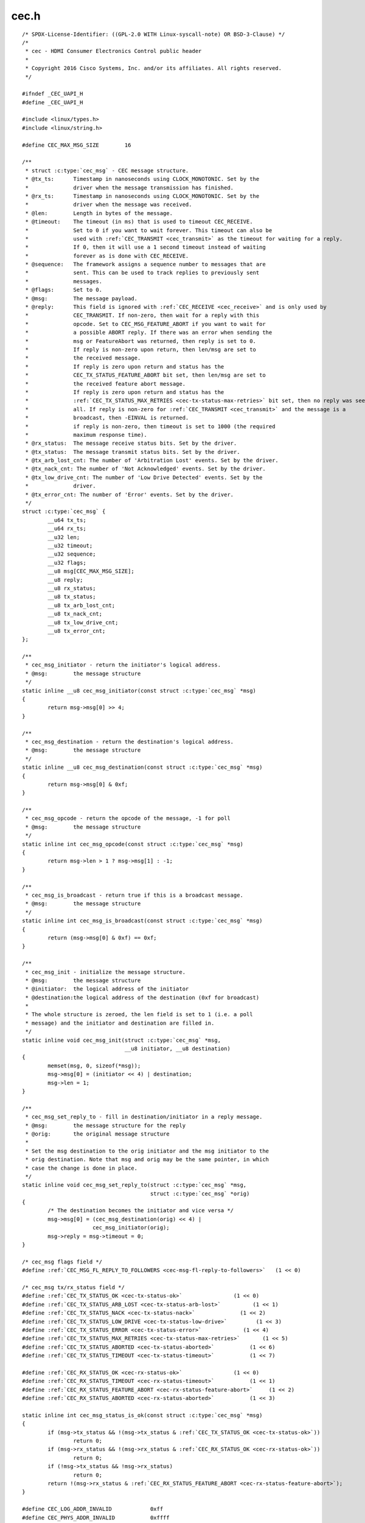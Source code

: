 .. -*- coding: utf-8; mode: rst -*-

cec.h
=====

.. parsed-literal::

    \/\* SPDX-License-Identifier\: ((GPL-2.0 WITH Linux-syscall-note) OR BSD-3-Clause) \*\/
    \/\*
     \* cec - HDMI Consumer Electronics Control public header
     \*
     \* Copyright 2016 Cisco Systems, Inc. and\/or its affiliates. All rights reserved.
     \*\/

    \#ifndef \_CEC\_UAPI\_H
    \#define \_CEC\_UAPI\_H

    \#include \<linux\/types.h\>
    \#include \<linux\/string.h\>

    \#define CEC\_MAX\_MSG\_SIZE        16

    \/\*\*
     \* struct :c:type:`cec_msg` - CEC message structure.
     \* @tx\_ts\:      Timestamp in nanoseconds using CLOCK\_MONOTONIC. Set by the
     \*              driver when the message transmission has finished.
     \* @rx\_ts\:      Timestamp in nanoseconds using CLOCK\_MONOTONIC. Set by the
     \*              driver when the message was received.
     \* @len\:        Length in bytes of the message.
     \* @timeout\:    The timeout (in ms) that is used to timeout CEC\_RECEIVE.
     \*              Set to 0 if you want to wait forever. This timeout can also be
     \*              used with \ :ref:`CEC_TRANSMIT <cec_transmit>` as the timeout for waiting for a reply.
     \*              If 0, then it will use a 1 second timeout instead of waiting
     \*              forever as is done with CEC\_RECEIVE.
     \* @sequence\:   The framework assigns a sequence number to messages that are
     \*              sent. This can be used to track replies to previously sent
     \*              messages.
     \* @flags\:      Set to 0.
     \* @msg\:        The message payload.
     \* @reply\:      This field is ignored with \ :ref:`CEC_RECEIVE <cec_receive>` and is only used by
     \*              CEC\_TRANSMIT. If non-zero, then wait for a reply with this
     \*              opcode. Set to CEC\_MSG\_FEATURE\_ABORT if you want to wait for
     \*              a possible ABORT reply. If there was an error when sending the
     \*              msg or FeatureAbort was returned, then reply is set to 0.
     \*              If reply is non-zero upon return, then len\/msg are set to
     \*              the received message.
     \*              If reply is zero upon return and status has the
     \*              CEC\_TX\_STATUS\_FEATURE\_ABORT bit set, then len\/msg are set to
     \*              the received feature abort message.
     \*              If reply is zero upon return and status has the
     \*              \ :ref:`CEC_TX_STATUS_MAX_RETRIES <cec-tx-status-max-retries>` bit set, then no reply was seen at
     \*              all. If reply is non-zero for \ :ref:`CEC_TRANSMIT <cec_transmit>` and the message is a
     \*              broadcast, then -EINVAL is returned.
     \*              if reply is non-zero, then timeout is set to 1000 (the required
     \*              maximum response time).
     \* @rx\_status\:  The message receive status bits. Set by the driver.
     \* @tx\_status\:  The message transmit status bits. Set by the driver.
     \* @tx\_arb\_lost\_cnt\: The number of 'Arbitration Lost' events. Set by the driver.
     \* @tx\_nack\_cnt\: The number of 'Not Acknowledged' events. Set by the driver.
     \* @tx\_low\_drive\_cnt\: The number of 'Low Drive Detected' events. Set by the
     \*              driver.
     \* @tx\_error\_cnt\: The number of 'Error' events. Set by the driver.
     \*\/
    struct :c:type:`cec_msg` \{
            \_\_u64 tx\_ts;
            \_\_u64 rx\_ts;
            \_\_u32 len;
            \_\_u32 timeout;
            \_\_u32 sequence;
            \_\_u32 flags;
            \_\_u8 msg[CEC\_MAX\_MSG\_SIZE];
            \_\_u8 reply;
            \_\_u8 rx\_status;
            \_\_u8 tx\_status;
            \_\_u8 tx\_arb\_lost\_cnt;
            \_\_u8 tx\_nack\_cnt;
            \_\_u8 tx\_low\_drive\_cnt;
            \_\_u8 tx\_error\_cnt;
    \};

    \/\*\*
     \* cec\_msg\_initiator - return the initiator's logical address.
     \* @msg\:        the message structure
     \*\/
    static inline \_\_u8 cec\_msg\_initiator(const struct :c:type:`cec_msg` \*msg)
    \{
            return msg-\>msg[0] \>\> 4;
    \}

    \/\*\*
     \* cec\_msg\_destination - return the destination's logical address.
     \* @msg\:        the message structure
     \*\/
    static inline \_\_u8 cec\_msg\_destination(const struct :c:type:`cec_msg` \*msg)
    \{
            return msg-\>msg[0] \& 0xf;
    \}

    \/\*\*
     \* cec\_msg\_opcode - return the opcode of the message, -1 for poll
     \* @msg\:        the message structure
     \*\/
    static inline int cec\_msg\_opcode(const struct :c:type:`cec_msg` \*msg)
    \{
            return msg-\>len \> 1 ? msg-\>msg[1] \: -1;
    \}

    \/\*\*
     \* cec\_msg\_is\_broadcast - return true if this is a broadcast message.
     \* @msg\:        the message structure
     \*\/
    static inline int cec\_msg\_is\_broadcast(const struct :c:type:`cec_msg` \*msg)
    \{
            return (msg-\>msg[0] \& 0xf) == 0xf;
    \}

    \/\*\*
     \* cec\_msg\_init - initialize the message structure.
     \* @msg\:        the message structure
     \* @initiator\:  the logical address of the initiator
     \* @destination\:the logical address of the destination (0xf for broadcast)
     \*
     \* The whole structure is zeroed, the len field is set to 1 (i.e. a poll
     \* message) and the initiator and destination are filled in.
     \*\/
    static inline void cec\_msg\_init(struct :c:type:`cec_msg` \*msg,
                                    \_\_u8 initiator, \_\_u8 destination)
    \{
            memset(msg, 0, sizeof(\*msg));
            msg-\>msg[0] = (initiator \<\< 4) \| destination;
            msg-\>len = 1;
    \}

    \/\*\*
     \* cec\_msg\_set\_reply\_to - fill in destination\/initiator in a reply message.
     \* @msg\:        the message structure for the reply
     \* @orig\:       the original message structure
     \*
     \* Set the msg destination to the orig initiator and the msg initiator to the
     \* orig destination. Note that msg and orig may be the same pointer, in which
     \* case the change is done in place.
     \*\/
    static inline void cec\_msg\_set\_reply\_to(struct :c:type:`cec_msg` \*msg,
                                            struct :c:type:`cec_msg` \*orig)
    \{
            \/\* The destination becomes the initiator and vice versa \*\/
            msg-\>msg[0] = (cec\_msg\_destination(orig) \<\< 4) \|
                          cec\_msg\_initiator(orig);
            msg-\>reply = msg-\>timeout = 0;
    \}

    \/\* cec\_msg flags field \*\/
    \#define \ :ref:`CEC_MSG_FL_REPLY_TO_FOLLOWERS <cec-msg-fl-reply-to-followers>`   (1 \<\< 0)

    \/\* cec\_msg tx\/rx\_status field \*\/
    \#define \ :ref:`CEC_TX_STATUS_OK <cec-tx-status-ok>`                (1 \<\< 0)
    \#define \ :ref:`CEC_TX_STATUS_ARB_LOST <cec-tx-status-arb-lost>`          (1 \<\< 1)
    \#define \ :ref:`CEC_TX_STATUS_NACK <cec-tx-status-nack>`              (1 \<\< 2)
    \#define \ :ref:`CEC_TX_STATUS_LOW_DRIVE <cec-tx-status-low-drive>`         (1 \<\< 3)
    \#define \ :ref:`CEC_TX_STATUS_ERROR <cec-tx-status-error>`             (1 \<\< 4)
    \#define \ :ref:`CEC_TX_STATUS_MAX_RETRIES <cec-tx-status-max-retries>`       (1 \<\< 5)
    \#define \ :ref:`CEC_TX_STATUS_ABORTED <cec-tx-status-aborted>`           (1 \<\< 6)
    \#define \ :ref:`CEC_TX_STATUS_TIMEOUT <cec-tx-status-timeout>`           (1 \<\< 7)

    \#define \ :ref:`CEC_RX_STATUS_OK <cec-rx-status-ok>`                (1 \<\< 0)
    \#define \ :ref:`CEC_RX_STATUS_TIMEOUT <cec-rx-status-timeout>`           (1 \<\< 1)
    \#define \ :ref:`CEC_RX_STATUS_FEATURE_ABORT <cec-rx-status-feature-abort>`     (1 \<\< 2)
    \#define \ :ref:`CEC_RX_STATUS_ABORTED <cec-rx-status-aborted>`           (1 \<\< 3)

    static inline int cec\_msg\_status\_is\_ok(const struct :c:type:`cec_msg` \*msg)
    \{
            if (msg-\>tx\_status \&\& !(msg-\>tx\_status \& \ :ref:`CEC_TX_STATUS_OK <cec-tx-status-ok>`\ ))
                    return 0;
            if (msg-\>rx\_status \&\& !(msg-\>rx\_status \& \ :ref:`CEC_RX_STATUS_OK <cec-rx-status-ok>`\ ))
                    return 0;
            if (!msg-\>tx\_status \&\& !msg-\>rx\_status)
                    return 0;
            return !(msg-\>rx\_status \& \ :ref:`CEC_RX_STATUS_FEATURE_ABORT <cec-rx-status-feature-abort>`\ );
    \}

    \#define CEC\_LOG\_ADDR\_INVALID            0xff
    \#define CEC\_PHYS\_ADDR\_INVALID           0xffff

    \/\*
     \* The maximum number of logical addresses one device can be assigned to.
     \* The CEC 2.0 spec allows for only 2 logical addresses at the moment. The
     \* Analog Devices CEC hardware supports 3. So let's go wild and go for 4.
     \*\/
    \#define CEC\_MAX\_LOG\_ADDRS 4

    \/\* The logical addresses defined by CEC 2.0 \*\/
    \#define CEC\_LOG\_ADDR\_TV                 0
    \#define CEC\_LOG\_ADDR\_RECORD\_1           1
    \#define CEC\_LOG\_ADDR\_RECORD\_2           2
    \#define CEC\_LOG\_ADDR\_TUNER\_1            3
    \#define CEC\_LOG\_ADDR\_PLAYBACK\_1         4
    \#define CEC\_LOG\_ADDR\_AUDIOSYSTEM        5
    \#define CEC\_LOG\_ADDR\_TUNER\_2            6
    \#define CEC\_LOG\_ADDR\_TUNER\_3            7
    \#define CEC\_LOG\_ADDR\_PLAYBACK\_2         8
    \#define CEC\_LOG\_ADDR\_RECORD\_3           9
    \#define CEC\_LOG\_ADDR\_TUNER\_4            10
    \#define CEC\_LOG\_ADDR\_PLAYBACK\_3         11
    \#define CEC\_LOG\_ADDR\_BACKUP\_1           12
    \#define CEC\_LOG\_ADDR\_BACKUP\_2           13
    \#define CEC\_LOG\_ADDR\_SPECIFIC           14
    \#define CEC\_LOG\_ADDR\_UNREGISTERED       15 \/\* as initiator address \*\/
    \#define CEC\_LOG\_ADDR\_BROADCAST          15 \/\* as destination address \*\/

    \/\* The logical address types that the CEC device wants to claim \*\/
    \#define \ :ref:`CEC_LOG_ADDR_TYPE_TV <cec-log-addr-type-tv>`            0
    \#define \ :ref:`CEC_LOG_ADDR_TYPE_RECORD <cec-log-addr-type-record>`        1
    \#define \ :ref:`CEC_LOG_ADDR_TYPE_TUNER <cec-log-addr-type-tuner>`         2
    \#define \ :ref:`CEC_LOG_ADDR_TYPE_PLAYBACK <cec-log-addr-type-playback>`      3
    \#define \ :ref:`CEC_LOG_ADDR_TYPE_AUDIOSYSTEM <cec-log-addr-type-audiosystem>`   4
    \#define \ :ref:`CEC_LOG_ADDR_TYPE_SPECIFIC <cec-log-addr-type-specific>`      5
    \#define \ :ref:`CEC_LOG_ADDR_TYPE_UNREGISTERED <cec-log-addr-type-unregistered>`  6
    \/\*
     \* Switches should use UNREGISTERED.
     \* Processors should use SPECIFIC.
     \*\/

    \#define CEC\_LOG\_ADDR\_MASK\_TV            (1 \<\< CEC\_LOG\_ADDR\_TV)
    \#define CEC\_LOG\_ADDR\_MASK\_RECORD        ((1 \<\< CEC\_LOG\_ADDR\_RECORD\_1) \| \\
                                             (1 \<\< CEC\_LOG\_ADDR\_RECORD\_2) \| \\
                                             (1 \<\< CEC\_LOG\_ADDR\_RECORD\_3))
    \#define CEC\_LOG\_ADDR\_MASK\_TUNER         ((1 \<\< CEC\_LOG\_ADDR\_TUNER\_1) \| \\
                                             (1 \<\< CEC\_LOG\_ADDR\_TUNER\_2) \| \\
                                             (1 \<\< CEC\_LOG\_ADDR\_TUNER\_3) \| \\
                                             (1 \<\< CEC\_LOG\_ADDR\_TUNER\_4))
    \#define CEC\_LOG\_ADDR\_MASK\_PLAYBACK      ((1 \<\< CEC\_LOG\_ADDR\_PLAYBACK\_1) \| \\
                                             (1 \<\< CEC\_LOG\_ADDR\_PLAYBACK\_2) \| \\
                                             (1 \<\< CEC\_LOG\_ADDR\_PLAYBACK\_3))
    \#define CEC\_LOG\_ADDR\_MASK\_AUDIOSYSTEM   (1 \<\< CEC\_LOG\_ADDR\_AUDIOSYSTEM)
    \#define CEC\_LOG\_ADDR\_MASK\_BACKUP        ((1 \<\< CEC\_LOG\_ADDR\_BACKUP\_1) \| \\
                                             (1 \<\< CEC\_LOG\_ADDR\_BACKUP\_2))
    \#define CEC\_LOG\_ADDR\_MASK\_SPECIFIC      (1 \<\< CEC\_LOG\_ADDR\_SPECIFIC)
    \#define CEC\_LOG\_ADDR\_MASK\_UNREGISTERED  (1 \<\< CEC\_LOG\_ADDR\_UNREGISTERED)

    static inline int cec\_has\_tv(\_\_u16 log\_addr\_mask)
    \{
            return log\_addr\_mask \& CEC\_LOG\_ADDR\_MASK\_TV;
    \}

    static inline int cec\_has\_record(\_\_u16 log\_addr\_mask)
    \{
            return log\_addr\_mask \& CEC\_LOG\_ADDR\_MASK\_RECORD;
    \}

    static inline int cec\_has\_tuner(\_\_u16 log\_addr\_mask)
    \{
            return log\_addr\_mask \& CEC\_LOG\_ADDR\_MASK\_TUNER;
    \}

    static inline int cec\_has\_playback(\_\_u16 log\_addr\_mask)
    \{
            return log\_addr\_mask \& CEC\_LOG\_ADDR\_MASK\_PLAYBACK;
    \}

    static inline int cec\_has\_audiosystem(\_\_u16 log\_addr\_mask)
    \{
            return log\_addr\_mask \& CEC\_LOG\_ADDR\_MASK\_AUDIOSYSTEM;
    \}

    static inline int cec\_has\_backup(\_\_u16 log\_addr\_mask)
    \{
            return log\_addr\_mask \& CEC\_LOG\_ADDR\_MASK\_BACKUP;
    \}

    static inline int cec\_has\_specific(\_\_u16 log\_addr\_mask)
    \{
            return log\_addr\_mask \& CEC\_LOG\_ADDR\_MASK\_SPECIFIC;
    \}

    static inline int cec\_is\_unregistered(\_\_u16 log\_addr\_mask)
    \{
            return log\_addr\_mask \& CEC\_LOG\_ADDR\_MASK\_UNREGISTERED;
    \}

    static inline int cec\_is\_unconfigured(\_\_u16 log\_addr\_mask)
    \{
            return log\_addr\_mask == 0;
    \}

    \/\*
     \* Use this if there is no vendor ID (CEC\_G\_VENDOR\_ID) or if the vendor ID
     \* should be disabled (CEC\_S\_VENDOR\_ID)
     \*\/
    \#define CEC\_VENDOR\_ID\_NONE              0xffffffff

    \/\* The message handling modes \*\/
    \/\* Modes for initiator \*\/
    \#define \ :ref:`CEC_MODE_NO_INITIATOR <cec-mode-no-initiator>`           (0x0 \<\< 0)
    \#define \ :ref:`CEC_MODE_INITIATOR <cec-mode-initiator>`              (0x1 \<\< 0)
    \#define \ :ref:`CEC_MODE_EXCL_INITIATOR <cec-mode-excl-initiator>`         (0x2 \<\< 0)
    \#define CEC\_MODE\_INITIATOR\_MSK          0x0f

    \/\* Modes for follower \*\/
    \#define \ :ref:`CEC_MODE_NO_FOLLOWER <cec-mode-no-follower>`            (0x0 \<\< 4)
    \#define \ :ref:`CEC_MODE_FOLLOWER <cec-mode-follower>`               (0x1 \<\< 4)
    \#define \ :ref:`CEC_MODE_EXCL_FOLLOWER <cec-mode-excl-follower>`          (0x2 \<\< 4)
    \#define \ :ref:`CEC_MODE_EXCL_FOLLOWER_PASSTHRU <cec-mode-excl-follower-passthru>` (0x3 \<\< 4)
    \#define \ :ref:`CEC_MODE_MONITOR_PIN <cec-mode-monitor-pin>`            (0xd \<\< 4)
    \#define \ :ref:`CEC_MODE_MONITOR <cec-mode-monitor>`                (0xe \<\< 4)
    \#define \ :ref:`CEC_MODE_MONITOR_ALL <cec-mode-monitor-all>`            (0xf \<\< 4)
    \#define CEC\_MODE\_FOLLOWER\_MSK           0xf0

    \/\* Userspace has to configure the physical address \*\/
    \#define \ :ref:`CEC_CAP_PHYS_ADDR <cec-cap-phys-addr>`       (1 \<\< 0)
    \/\* Userspace has to configure the logical addresses \*\/
    \#define \ :ref:`CEC_CAP_LOG_ADDRS <cec-cap-log-addrs>`       (1 \<\< 1)
    \/\* Userspace can transmit messages (and thus become follower as well) \*\/
    \#define \ :ref:`CEC_CAP_TRANSMIT <cec-cap-transmit>`        (1 \<\< 2)
    \/\*
     \* Passthrough all messages instead of processing them.
     \*\/
    \#define \ :ref:`CEC_CAP_PASSTHROUGH <cec-cap-passthrough>`     (1 \<\< 3)
    \/\* Supports remote control \*\/
    \#define \ :ref:`CEC_CAP_RC <cec-cap-rc>`              (1 \<\< 4)
    \/\* Hardware can monitor all messages, not just directed and broadcast. \*\/
    \#define \ :ref:`CEC_CAP_MONITOR_ALL <cec-cap-monitor-all>`     (1 \<\< 5)
    \/\* Hardware can use CEC only if the HDMI HPD pin is high. \*\/
    \#define \ :ref:`CEC_CAP_NEEDS_HPD <cec-cap-needs-hpd>`       (1 \<\< 6)
    \/\* Hardware can monitor CEC pin transitions \*\/
    \#define \ :ref:`CEC_CAP_MONITOR_PIN <cec-cap-monitor-pin>`     (1 \<\< 7)

    \/\*\*
     \* struct :c:type:`cec_caps` - CEC capabilities structure.
     \* @driver\: name of the CEC device driver.
     \* @name\: name of the CEC device. @driver + @name must be unique.
     \* @available\_log\_addrs\: number of available logical addresses.
     \* @capabilities\: capabilities of the CEC adapter.
     \* @version\: version of the CEC adapter framework.
     \*\/
    struct :c:type:`cec_caps` \{
            char driver[32];
            char name[32];
            \_\_u32 available\_log\_addrs;
            \_\_u32 capabilities;
            \_\_u32 version;
    \};

    \/\*\*
     \* struct :c:type:`cec_log_addrs` - CEC logical addresses structure.
     \* @log\_addr\: the claimed logical addresses. Set by the driver.
     \* @log\_addr\_mask\: current logical address mask. Set by the driver.
     \* @cec\_version\: the CEC version that the adapter should implement. Set by the
     \*      caller.
     \* @num\_log\_addrs\: how many logical addresses should be claimed. Set by the
     \*      caller.
     \* @vendor\_id\: the vendor ID of the device. Set by the caller.
     \* @flags\: flags.
     \* @osd\_name\: the OSD name of the device. Set by the caller.
     \* @primary\_device\_type\: the primary device type for each logical address.
     \*      Set by the caller.
     \* @log\_addr\_type\: the logical address types. Set by the caller.
     \* @all\_device\_types\: CEC 2.0\: all device types represented by the logical
     \*      address. Set by the caller.
     \* @features\:   CEC 2.0\: The logical address features. Set by the caller.
     \*\/
    struct :c:type:`cec_log_addrs` \{
            \_\_u8 log\_addr[CEC\_MAX\_LOG\_ADDRS];
            \_\_u16 log\_addr\_mask;
            \_\_u8 cec\_version;
            \_\_u8 num\_log\_addrs;
            \_\_u32 vendor\_id;
            \_\_u32 flags;
            char osd\_name[15];
            \_\_u8 primary\_device\_type[CEC\_MAX\_LOG\_ADDRS];
            \_\_u8 log\_addr\_type[CEC\_MAX\_LOG\_ADDRS];

            \/\* CEC 2.0 \*\/
            \_\_u8 all\_device\_types[CEC\_MAX\_LOG\_ADDRS];
            \_\_u8 features[CEC\_MAX\_LOG\_ADDRS][12];
    \};

    \/\* Allow a fallback to unregistered \*\/
    \#define \ :ref:`CEC_LOG_ADDRS_FL_ALLOW_UNREG_FALLBACK <cec-log-addrs-fl-allow-unreg-fallback>`   (1 \<\< 0)
    \/\* Passthrough RC messages to the input subsystem \*\/
    \#define \ :ref:`CEC_LOG_ADDRS_FL_ALLOW_RC_PASSTHRU <cec-log-addrs-fl-allow-rc-passthru>`      (1 \<\< 1)
    \/\* CDC-Only device\: supports only CDC messages \*\/
    \#define \ :ref:`CEC_LOG_ADDRS_FL_CDC_ONLY <cec-log-addrs-fl-cdc-only>`               (1 \<\< 2)

    \/\* Events \*\/

    \/\* Event that occurs when the adapter state changes \*\/
    \#define \ :ref:`CEC_EVENT_STATE_CHANGE <cec-event-state-change>`          1
    \/\*
     \* This event is sent when messages are lost because the application
     \* didn't empty the message queue in time
     \*\/
    \#define \ :ref:`CEC_EVENT_LOST_MSGS <cec-event-lost-msgs>`             2
    \#define \ :ref:`CEC_EVENT_PIN_CEC_LOW <cec-event-pin-cec-low>`           3
    \#define \ :ref:`CEC_EVENT_PIN_CEC_HIGH <cec-event-pin-cec-high>`          4
    \#define \ :ref:`CEC_EVENT_PIN_HPD_LOW <cec-event-pin-hpd-low>`           5
    \#define \ :ref:`CEC_EVENT_PIN_HPD_HIGH <cec-event-pin-hpd-high>`          6
    \#define \ :ref:`CEC_EVENT_PIN_5V_LOW <cec-event-pin-5v-low>`            7
    \#define \ :ref:`CEC_EVENT_PIN_5V_HIGH <cec-event-pin-5v-high>`           8

    \#define \ :ref:`CEC_EVENT_FL_INITIAL_STATE <cec-event-fl-initial-state>`      (1 \<\< 0)
    \#define \ :ref:`CEC_EVENT_FL_DROPPED_EVENTS <cec-event-fl-dropped-events>`     (1 \<\< 1)

    \/\*\*
     \* struct :c:type:`cec_event_state_change` - used when the CEC adapter changes state.
     \* @phys\_addr\: the current physical address
     \* @log\_addr\_mask\: the current logical address mask
     \*\/
    struct :c:type:`cec_event_state_change` \{
            \_\_u16 phys\_addr;
            \_\_u16 log\_addr\_mask;
    \};

    \/\*\*
     \* struct :c:type:`cec_event_lost_msgs` - tells you how many messages were lost.
     \* @lost\_msgs\: how many messages were lost.
     \*\/
    struct :c:type:`cec_event_lost_msgs` \{
            \_\_u32 lost\_msgs;
    \};

    \/\*\*
     \* struct :c:type:`cec_event` - CEC event structure
     \* @ts\: the timestamp of when the event was sent.
     \* @event\: the event.
     \* array.
     \* @state\_change\: the event payload for CEC\_EVENT\_STATE\_CHANGE.
     \* @lost\_msgs\: the event payload for CEC\_EVENT\_LOST\_MSGS.
     \* @raw\: array to pad the union.
     \*\/
    struct :c:type:`cec_event` \{
            \_\_u64 ts;
            \_\_u32 event;
            \_\_u32 flags;
            union \{
                    struct :c:type:`cec_event_state_change` state\_change;
                    struct :c:type:`cec_event_lost_msgs` lost\_msgs;
                    \_\_u32 raw[16];
            \};
    \};

    \/\* ioctls \*\/

    \/\* Adapter capabilities \*\/
    \#define \ :ref:`CEC_ADAP_G_CAPS <cec_adap_g_caps>`         \_IOWR('a',  0, struct :c:type:`cec_caps`\ )

    \/\*
     \* phys\_addr is either 0 (if this is the CEC root device)
     \* or a valid physical address obtained from the sink's EDID
     \* as read by this CEC device (if this is a source device)
     \* or a physical address obtained and modified from a sink
     \* EDID and used for a sink CEC device.
     \* If nothing is connected, then phys\_addr is 0xffff.
     \* See HDMI 1.4b, section 8.7 (Physical Address).
     \*
     \* The \ :ref:`CEC_ADAP_S_PHYS_ADDR <cec_adap_s_phys_addr>` ioctl may not be available if that is handled
     \* internally.
     \*\/
    \#define \ :ref:`CEC_ADAP_G_PHYS_ADDR <cec_adap_g_phys_addr>`    \_IOR('a',  1, \_\_u16)
    \#define \ :ref:`CEC_ADAP_S_PHYS_ADDR <cec_adap_s_phys_addr>`    \_IOW('a',  2, \_\_u16)

    \/\*
     \* Configure the CEC adapter. It sets the device type and which
     \* logical types it will try to claim. It will return which
     \* logical addresses it could actually claim.
     \* An error is returned if the adapter is disabled or if there
     \* is no physical address assigned.
     \*\/

    \#define \ :ref:`CEC_ADAP_G_LOG_ADDRS <cec_adap_g_log_addrs>`    \_IOR('a',  3, struct :c:type:`cec_log_addrs`\ )
    \#define \ :ref:`CEC_ADAP_S_LOG_ADDRS <cec_adap_s_log_addrs>`    \_IOWR('a',  4, struct :c:type:`cec_log_addrs`\ )

    \/\* Transmit\/receive a CEC command \*\/
    \#define \ :ref:`CEC_TRANSMIT <cec_transmit>`            \_IOWR('a',  5, struct :c:type:`cec_msg`\ )
    \#define \ :ref:`CEC_RECEIVE <cec_receive>`             \_IOWR('a',  6, struct :c:type:`cec_msg`\ )

    \/\* Dequeue CEC events \*\/
    \#define \ :ref:`CEC_DQEVENT <cec_dqevent>`             \_IOWR('a',  7, struct :c:type:`cec_event`\ )

    \/\*
     \* Get and set the message handling mode for this filehandle.
     \*\/
    \#define \ :ref:`CEC_G_MODE <cec_g_mode>`              \_IOR('a',  8, \_\_u32)
    \#define \ :ref:`CEC_S_MODE <cec_s_mode>`              \_IOW('a',  9, \_\_u32)

    \/\*
     \* The remainder of this header defines all CEC messages and operands.
     \* The format matters since it the cec-ctl utility parses it to generate
     \* code for implementing all these messages.
     \*
     \* Comments ending with 'Feature' group messages for each feature.
     \* If messages are part of multiple features, then the "Has also"
     \* comment is used to list the previously defined messages that are
     \* supported by the feature.
     \*
     \* Before operands are defined a comment is added that gives the
     \* name of the operand and in brackets the variable name of the
     \* corresponding argument in the cec-funcs.h function.
     \*\/

    \/\* Messages \*\/

    \/\* One Touch Play Feature \*\/
    \#define CEC\_MSG\_ACTIVE\_SOURCE                           0x82
    \#define CEC\_MSG\_IMAGE\_VIEW\_ON                           0x04
    \#define CEC\_MSG\_TEXT\_VIEW\_ON                            0x0d

    \/\* Routing Control Feature \*\/

    \/\*
     \* Has also\:
     \*      CEC\_MSG\_ACTIVE\_SOURCE
     \*\/

    \#define CEC\_MSG\_INACTIVE\_SOURCE                         0x9d
    \#define CEC\_MSG\_REQUEST\_ACTIVE\_SOURCE                   0x85
    \#define CEC\_MSG\_ROUTING\_CHANGE                          0x80
    \#define CEC\_MSG\_ROUTING\_INFORMATION                     0x81
    \#define CEC\_MSG\_SET\_STREAM\_PATH                         0x86

    \/\* Standby Feature \*\/
    \#define CEC\_MSG\_STANDBY                                 0x36

    \/\* One Touch Record Feature \*\/
    \#define CEC\_MSG\_RECORD\_OFF                              0x0b
    \#define CEC\_MSG\_RECORD\_ON                               0x09
    \/\* Record Source Type Operand (rec\_src\_type) \*\/
    \#define CEC\_OP\_RECORD\_SRC\_OWN                           1
    \#define CEC\_OP\_RECORD\_SRC\_DIGITAL                       2
    \#define CEC\_OP\_RECORD\_SRC\_ANALOG                        3
    \#define CEC\_OP\_RECORD\_SRC\_EXT\_PLUG                      4
    \#define CEC\_OP\_RECORD\_SRC\_EXT\_PHYS\_ADDR                 5
    \/\* Service Identification Method Operand (service\_id\_method) \*\/
    \#define CEC\_OP\_SERVICE\_ID\_METHOD\_BY\_DIG\_ID              0
    \#define CEC\_OP\_SERVICE\_ID\_METHOD\_BY\_CHANNEL             1
    \/\* Digital Service Broadcast System Operand (dig\_bcast\_system) \*\/
    \#define CEC\_OP\_DIG\_SERVICE\_BCAST\_SYSTEM\_ARIB\_GEN        0x00
    \#define CEC\_OP\_DIG\_SERVICE\_BCAST\_SYSTEM\_ATSC\_GEN        0x01
    \#define CEC\_OP\_DIG\_SERVICE\_BCAST\_SYSTEM\_DVB\_GEN         0x02
    \#define CEC\_OP\_DIG\_SERVICE\_BCAST\_SYSTEM\_ARIB\_BS         0x08
    \#define CEC\_OP\_DIG\_SERVICE\_BCAST\_SYSTEM\_ARIB\_CS         0x09
    \#define CEC\_OP\_DIG\_SERVICE\_BCAST\_SYSTEM\_ARIB\_T          0x0a
    \#define CEC\_OP\_DIG\_SERVICE\_BCAST\_SYSTEM\_ATSC\_CABLE      0x10
    \#define CEC\_OP\_DIG\_SERVICE\_BCAST\_SYSTEM\_ATSC\_SAT        0x11
    \#define CEC\_OP\_DIG\_SERVICE\_BCAST\_SYSTEM\_ATSC\_T          0x12
    \#define CEC\_OP\_DIG\_SERVICE\_BCAST\_SYSTEM\_DVB\_C           0x18
    \#define CEC\_OP\_DIG\_SERVICE\_BCAST\_SYSTEM\_DVB\_S           0x19
    \#define CEC\_OP\_DIG\_SERVICE\_BCAST\_SYSTEM\_DVB\_S2          0x1a
    \#define CEC\_OP\_DIG\_SERVICE\_BCAST\_SYSTEM\_DVB\_T           0x1b
    \/\* Analogue Broadcast Type Operand (ana\_bcast\_type) \*\/
    \#define CEC\_OP\_ANA\_BCAST\_TYPE\_CABLE                     0
    \#define CEC\_OP\_ANA\_BCAST\_TYPE\_SATELLITE                 1
    \#define CEC\_OP\_ANA\_BCAST\_TYPE\_TERRESTRIAL               2
    \/\* Broadcast System Operand (bcast\_system) \*\/
    \#define CEC\_OP\_BCAST\_SYSTEM\_PAL\_BG                      0x00
    \#define CEC\_OP\_BCAST\_SYSTEM\_SECAM\_LQ                    0x01 \/\* SECAM L' \*\/
    \#define CEC\_OP\_BCAST\_SYSTEM\_PAL\_M                       0x02
    \#define CEC\_OP\_BCAST\_SYSTEM\_NTSC\_M                      0x03
    \#define CEC\_OP\_BCAST\_SYSTEM\_PAL\_I                       0x04
    \#define CEC\_OP\_BCAST\_SYSTEM\_SECAM\_DK                    0x05
    \#define CEC\_OP\_BCAST\_SYSTEM\_SECAM\_BG                    0x06
    \#define CEC\_OP\_BCAST\_SYSTEM\_SECAM\_L                     0x07
    \#define CEC\_OP\_BCAST\_SYSTEM\_PAL\_DK                      0x08
    \#define CEC\_OP\_BCAST\_SYSTEM\_OTHER                       0x1f
    \/\* Channel Number Format Operand (channel\_number\_fmt) \*\/
    \#define CEC\_OP\_CHANNEL\_NUMBER\_FMT\_1\_PART                0x01
    \#define CEC\_OP\_CHANNEL\_NUMBER\_FMT\_2\_PART                0x02

    \#define CEC\_MSG\_RECORD\_STATUS                           0x0a
    \/\* Record Status Operand (rec\_status) \*\/
    \#define CEC\_OP\_RECORD\_STATUS\_CUR\_SRC                    0x01
    \#define CEC\_OP\_RECORD\_STATUS\_DIG\_SERVICE                0x02
    \#define CEC\_OP\_RECORD\_STATUS\_ANA\_SERVICE                0x03
    \#define CEC\_OP\_RECORD\_STATUS\_EXT\_INPUT                  0x04
    \#define CEC\_OP\_RECORD\_STATUS\_NO\_DIG\_SERVICE             0x05
    \#define CEC\_OP\_RECORD\_STATUS\_NO\_ANA\_SERVICE             0x06
    \#define CEC\_OP\_RECORD\_STATUS\_NO\_SERVICE                 0x07
    \#define CEC\_OP\_RECORD\_STATUS\_INVALID\_EXT\_PLUG           0x09
    \#define CEC\_OP\_RECORD\_STATUS\_INVALID\_EXT\_PHYS\_ADDR      0x0a
    \#define CEC\_OP\_RECORD\_STATUS\_UNSUP\_CA                   0x0b
    \#define CEC\_OP\_RECORD\_STATUS\_NO\_CA\_ENTITLEMENTS         0x0c
    \#define CEC\_OP\_RECORD\_STATUS\_CANT\_COPY\_SRC              0x0d
    \#define CEC\_OP\_RECORD\_STATUS\_NO\_MORE\_COPIES             0x0e
    \#define CEC\_OP\_RECORD\_STATUS\_NO\_MEDIA                   0x10
    \#define CEC\_OP\_RECORD\_STATUS\_PLAYING                    0x11
    \#define CEC\_OP\_RECORD\_STATUS\_ALREADY\_RECORDING          0x12
    \#define CEC\_OP\_RECORD\_STATUS\_MEDIA\_PROT                 0x13
    \#define CEC\_OP\_RECORD\_STATUS\_NO\_SIGNAL                  0x14
    \#define CEC\_OP\_RECORD\_STATUS\_MEDIA\_PROBLEM              0x15
    \#define CEC\_OP\_RECORD\_STATUS\_NO\_SPACE                   0x16
    \#define CEC\_OP\_RECORD\_STATUS\_PARENTAL\_LOCK              0x17
    \#define CEC\_OP\_RECORD\_STATUS\_TERMINATED\_OK              0x1a
    \#define CEC\_OP\_RECORD\_STATUS\_ALREADY\_TERM               0x1b
    \#define CEC\_OP\_RECORD\_STATUS\_OTHER                      0x1f

    \#define CEC\_MSG\_RECORD\_TV\_SCREEN                        0x0f

    \/\* Timer Programming Feature \*\/
    \#define CEC\_MSG\_CLEAR\_ANALOGUE\_TIMER                    0x33
    \/\* Recording Sequence Operand (recording\_seq) \*\/
    \#define CEC\_OP\_REC\_SEQ\_SUNDAY                           0x01
    \#define CEC\_OP\_REC\_SEQ\_MONDAY                           0x02
    \#define CEC\_OP\_REC\_SEQ\_TUESDAY                          0x04
    \#define CEC\_OP\_REC\_SEQ\_WEDNESDAY                        0x08
    \#define CEC\_OP\_REC\_SEQ\_THURSDAY                         0x10
    \#define CEC\_OP\_REC\_SEQ\_FRIDAY                           0x20
    \#define CEC\_OP\_REC\_SEQ\_SATERDAY                         0x40
    \#define CEC\_OP\_REC\_SEQ\_ONCE\_ONLY                        0x00

    \#define CEC\_MSG\_CLEAR\_DIGITAL\_TIMER                     0x99

    \#define CEC\_MSG\_CLEAR\_EXT\_TIMER                         0xa1
    \/\* External Source Specifier Operand (ext\_src\_spec) \*\/
    \#define CEC\_OP\_EXT\_SRC\_PLUG                             0x04
    \#define CEC\_OP\_EXT\_SRC\_PHYS\_ADDR                        0x05

    \#define CEC\_MSG\_SET\_ANALOGUE\_TIMER                      0x34
    \#define CEC\_MSG\_SET\_DIGITAL\_TIMER                       0x97
    \#define CEC\_MSG\_SET\_EXT\_TIMER                           0xa2

    \#define CEC\_MSG\_SET\_TIMER\_PROGRAM\_TITLE                 0x67
    \#define CEC\_MSG\_TIMER\_CLEARED\_STATUS                    0x43
    \/\* Timer Cleared Status Data Operand (timer\_cleared\_status) \*\/
    \#define CEC\_OP\_TIMER\_CLR\_STAT\_RECORDING                 0x00
    \#define CEC\_OP\_TIMER\_CLR\_STAT\_NO\_MATCHING               0x01
    \#define CEC\_OP\_TIMER\_CLR\_STAT\_NO\_INFO                   0x02
    \#define CEC\_OP\_TIMER\_CLR\_STAT\_CLEARED                   0x80

    \#define CEC\_MSG\_TIMER\_STATUS                            0x35
    \/\* Timer Overlap Warning Operand (timer\_overlap\_warning) \*\/
    \#define CEC\_OP\_TIMER\_OVERLAP\_WARNING\_NO\_OVERLAP         0
    \#define CEC\_OP\_TIMER\_OVERLAP\_WARNING\_OVERLAP            1
    \/\* Media Info Operand (media\_info) \*\/
    \#define CEC\_OP\_MEDIA\_INFO\_UNPROT\_MEDIA                  0
    \#define CEC\_OP\_MEDIA\_INFO\_PROT\_MEDIA                    1
    \#define CEC\_OP\_MEDIA\_INFO\_NO\_MEDIA                      2
    \/\* Programmed Indicator Operand (prog\_indicator) \*\/
    \#define CEC\_OP\_PROG\_IND\_NOT\_PROGRAMMED                  0
    \#define CEC\_OP\_PROG\_IND\_PROGRAMMED                      1
    \/\* Programmed Info Operand (prog\_info) \*\/
    \#define CEC\_OP\_PROG\_INFO\_ENOUGH\_SPACE                   0x08
    \#define CEC\_OP\_PROG\_INFO\_NOT\_ENOUGH\_SPACE               0x09
    \#define CEC\_OP\_PROG\_INFO\_MIGHT\_NOT\_BE\_ENOUGH\_SPACE      0x0b
    \#define CEC\_OP\_PROG\_INFO\_NONE\_AVAILABLE                 0x0a
    \/\* Not Programmed Error Info Operand (prog\_error) \*\/
    \#define CEC\_OP\_PROG\_ERROR\_NO\_FREE\_TIMER                 0x01
    \#define CEC\_OP\_PROG\_ERROR\_DATE\_OUT\_OF\_RANGE             0x02
    \#define CEC\_OP\_PROG\_ERROR\_REC\_SEQ\_ERROR                 0x03
    \#define CEC\_OP\_PROG\_ERROR\_INV\_EXT\_PLUG                  0x04
    \#define CEC\_OP\_PROG\_ERROR\_INV\_EXT\_PHYS\_ADDR             0x05
    \#define CEC\_OP\_PROG\_ERROR\_CA\_UNSUPP                     0x06
    \#define CEC\_OP\_PROG\_ERROR\_INSUF\_CA\_ENTITLEMENTS         0x07
    \#define CEC\_OP\_PROG\_ERROR\_RESOLUTION\_UNSUPP             0x08
    \#define CEC\_OP\_PROG\_ERROR\_PARENTAL\_LOCK                 0x09
    \#define CEC\_OP\_PROG\_ERROR\_CLOCK\_FAILURE                 0x0a
    \#define CEC\_OP\_PROG\_ERROR\_DUPLICATE                     0x0e

    \/\* System Information Feature \*\/
    \#define CEC\_MSG\_CEC\_VERSION                             0x9e
    \/\* CEC Version Operand (cec\_version) \*\/
    \#define CEC\_OP\_CEC\_VERSION\_1\_3A                         4
    \#define CEC\_OP\_CEC\_VERSION\_1\_4                          5
    \#define CEC\_OP\_CEC\_VERSION\_2\_0                          6

    \#define CEC\_MSG\_GET\_CEC\_VERSION                         0x9f
    \#define CEC\_MSG\_GIVE\_PHYSICAL\_ADDR                      0x83
    \#define CEC\_MSG\_GET\_MENU\_LANGUAGE                       0x91
    \#define CEC\_MSG\_REPORT\_PHYSICAL\_ADDR                    0x84
    \/\* Primary Device Type Operand (prim\_devtype) \*\/
    \#define CEC\_OP\_PRIM\_DEVTYPE\_TV                          0
    \#define CEC\_OP\_PRIM\_DEVTYPE\_RECORD                      1
    \#define CEC\_OP\_PRIM\_DEVTYPE\_TUNER                       3
    \#define CEC\_OP\_PRIM\_DEVTYPE\_PLAYBACK                    4
    \#define CEC\_OP\_PRIM\_DEVTYPE\_AUDIOSYSTEM                 5
    \#define CEC\_OP\_PRIM\_DEVTYPE\_SWITCH                      6
    \#define CEC\_OP\_PRIM\_DEVTYPE\_PROCESSOR                   7

    \#define CEC\_MSG\_SET\_MENU\_LANGUAGE                       0x32
    \#define CEC\_MSG\_REPORT\_FEATURES                         0xa6    \/\* HDMI 2.0 \*\/
    \/\* All Device Types Operand (all\_device\_types) \*\/
    \#define CEC\_OP\_ALL\_DEVTYPE\_TV                           0x80
    \#define CEC\_OP\_ALL\_DEVTYPE\_RECORD                       0x40
    \#define CEC\_OP\_ALL\_DEVTYPE\_TUNER                        0x20
    \#define CEC\_OP\_ALL\_DEVTYPE\_PLAYBACK                     0x10
    \#define CEC\_OP\_ALL\_DEVTYPE\_AUDIOSYSTEM                  0x08
    \#define CEC\_OP\_ALL\_DEVTYPE\_SWITCH                       0x04
    \/\*
     \* And if you wondering what happened to PROCESSOR devices\: those should
     \* be mapped to a SWITCH.
     \*\/

    \/\* Valid for RC Profile and Device Feature operands \*\/
    \#define CEC\_OP\_FEAT\_EXT                                 0x80    \/\* Extension bit \*\/
    \/\* RC Profile Operand (rc\_profile) \*\/
    \#define CEC\_OP\_FEAT\_RC\_TV\_PROFILE\_NONE                  0x00
    \#define CEC\_OP\_FEAT\_RC\_TV\_PROFILE\_1                     0x02
    \#define CEC\_OP\_FEAT\_RC\_TV\_PROFILE\_2                     0x06
    \#define CEC\_OP\_FEAT\_RC\_TV\_PROFILE\_3                     0x0a
    \#define CEC\_OP\_FEAT\_RC\_TV\_PROFILE\_4                     0x0e
    \#define CEC\_OP\_FEAT\_RC\_SRC\_HAS\_DEV\_ROOT\_MENU            0x50
    \#define CEC\_OP\_FEAT\_RC\_SRC\_HAS\_DEV\_SETUP\_MENU           0x48
    \#define CEC\_OP\_FEAT\_RC\_SRC\_HAS\_CONTENTS\_MENU            0x44
    \#define CEC\_OP\_FEAT\_RC\_SRC\_HAS\_MEDIA\_TOP\_MENU           0x42
    \#define CEC\_OP\_FEAT\_RC\_SRC\_HAS\_MEDIA\_CONTEXT\_MENU       0x41
    \/\* Device Feature Operand (dev\_features) \*\/
    \#define CEC\_OP\_FEAT\_DEV\_HAS\_RECORD\_TV\_SCREEN            0x40
    \#define CEC\_OP\_FEAT\_DEV\_HAS\_SET\_OSD\_STRING              0x20
    \#define CEC\_OP\_FEAT\_DEV\_HAS\_DECK\_CONTROL                0x10
    \#define CEC\_OP\_FEAT\_DEV\_HAS\_SET\_AUDIO\_RATE              0x08
    \#define CEC\_OP\_FEAT\_DEV\_SINK\_HAS\_ARC\_TX                 0x04
    \#define CEC\_OP\_FEAT\_DEV\_SOURCE\_HAS\_ARC\_RX               0x02

    \#define CEC\_MSG\_GIVE\_FEATURES                           0xa5    \/\* HDMI 2.0 \*\/

    \/\* Deck Control Feature \*\/
    \#define CEC\_MSG\_DECK\_CONTROL                            0x42
    \/\* Deck Control Mode Operand (deck\_control\_mode) \*\/
    \#define CEC\_OP\_DECK\_CTL\_MODE\_SKIP\_FWD                   1
    \#define CEC\_OP\_DECK\_CTL\_MODE\_SKIP\_REV                   2
    \#define CEC\_OP\_DECK\_CTL\_MODE\_STOP                       3
    \#define CEC\_OP\_DECK\_CTL\_MODE\_EJECT                      4

    \#define CEC\_MSG\_DECK\_STATUS                             0x1b
    \/\* Deck Info Operand (deck\_info) \*\/
    \#define CEC\_OP\_DECK\_INFO\_PLAY                           0x11
    \#define CEC\_OP\_DECK\_INFO\_RECORD                         0x12
    \#define CEC\_OP\_DECK\_INFO\_PLAY\_REV                       0x13
    \#define CEC\_OP\_DECK\_INFO\_STILL                          0x14
    \#define CEC\_OP\_DECK\_INFO\_SLOW                           0x15
    \#define CEC\_OP\_DECK\_INFO\_SLOW\_REV                       0x16
    \#define CEC\_OP\_DECK\_INFO\_FAST\_FWD                       0x17
    \#define CEC\_OP\_DECK\_INFO\_FAST\_REV                       0x18
    \#define CEC\_OP\_DECK\_INFO\_NO\_MEDIA                       0x19
    \#define CEC\_OP\_DECK\_INFO\_STOP                           0x1a
    \#define CEC\_OP\_DECK\_INFO\_SKIP\_FWD                       0x1b
    \#define CEC\_OP\_DECK\_INFO\_SKIP\_REV                       0x1c
    \#define CEC\_OP\_DECK\_INFO\_INDEX\_SEARCH\_FWD               0x1d
    \#define CEC\_OP\_DECK\_INFO\_INDEX\_SEARCH\_REV               0x1e
    \#define CEC\_OP\_DECK\_INFO\_OTHER                          0x1f

    \#define CEC\_MSG\_GIVE\_DECK\_STATUS                        0x1a
    \/\* Status Request Operand (status\_req) \*\/
    \#define CEC\_OP\_STATUS\_REQ\_ON                            1
    \#define CEC\_OP\_STATUS\_REQ\_OFF                           2
    \#define CEC\_OP\_STATUS\_REQ\_ONCE                          3

    \#define CEC\_MSG\_PLAY                                    0x41
    \/\* Play Mode Operand (play\_mode) \*\/
    \#define CEC\_OP\_PLAY\_MODE\_PLAY\_FWD                       0x24
    \#define CEC\_OP\_PLAY\_MODE\_PLAY\_REV                       0x20
    \#define CEC\_OP\_PLAY\_MODE\_PLAY\_STILL                     0x25
    \#define CEC\_OP\_PLAY\_MODE\_PLAY\_FAST\_FWD\_MIN              0x05
    \#define CEC\_OP\_PLAY\_MODE\_PLAY\_FAST\_FWD\_MED              0x06
    \#define CEC\_OP\_PLAY\_MODE\_PLAY\_FAST\_FWD\_MAX              0x07
    \#define CEC\_OP\_PLAY\_MODE\_PLAY\_FAST\_REV\_MIN              0x09
    \#define CEC\_OP\_PLAY\_MODE\_PLAY\_FAST\_REV\_MED              0x0a
    \#define CEC\_OP\_PLAY\_MODE\_PLAY\_FAST\_REV\_MAX              0x0b
    \#define CEC\_OP\_PLAY\_MODE\_PLAY\_SLOW\_FWD\_MIN              0x15
    \#define CEC\_OP\_PLAY\_MODE\_PLAY\_SLOW\_FWD\_MED              0x16
    \#define CEC\_OP\_PLAY\_MODE\_PLAY\_SLOW\_FWD\_MAX              0x17
    \#define CEC\_OP\_PLAY\_MODE\_PLAY\_SLOW\_REV\_MIN              0x19
    \#define CEC\_OP\_PLAY\_MODE\_PLAY\_SLOW\_REV\_MED              0x1a
    \#define CEC\_OP\_PLAY\_MODE\_PLAY\_SLOW\_REV\_MAX              0x1b

    \/\* Tuner Control Feature \*\/
    \#define CEC\_MSG\_GIVE\_TUNER\_DEVICE\_STATUS                0x08
    \#define CEC\_MSG\_SELECT\_ANALOGUE\_SERVICE                 0x92
    \#define CEC\_MSG\_SELECT\_DIGITAL\_SERVICE                  0x93
    \#define CEC\_MSG\_TUNER\_DEVICE\_STATUS                     0x07
    \/\* Recording Flag Operand (rec\_flag) \*\/
    \#define CEC\_OP\_REC\_FLAG\_NOT\_USED                        0
    \#define CEC\_OP\_REC\_FLAG\_USED                            1
    \/\* Tuner Display Info Operand (tuner\_display\_info) \*\/
    \#define CEC\_OP\_TUNER\_DISPLAY\_INFO\_DIGITAL               0
    \#define CEC\_OP\_TUNER\_DISPLAY\_INFO\_NONE                  1
    \#define CEC\_OP\_TUNER\_DISPLAY\_INFO\_ANALOGUE              2

    \#define CEC\_MSG\_TUNER\_STEP\_DECREMENT                    0x06
    \#define CEC\_MSG\_TUNER\_STEP\_INCREMENT                    0x05

    \/\* Vendor Specific Commands Feature \*\/

    \/\*
     \* Has also\:
     \*      CEC\_MSG\_CEC\_VERSION
     \*      CEC\_MSG\_GET\_CEC\_VERSION
     \*\/
    \#define CEC\_MSG\_DEVICE\_VENDOR\_ID                        0x87
    \#define CEC\_MSG\_GIVE\_DEVICE\_VENDOR\_ID                   0x8c
    \#define CEC\_MSG\_VENDOR\_COMMAND                          0x89
    \#define CEC\_MSG\_VENDOR\_COMMAND\_WITH\_ID                  0xa0
    \#define CEC\_MSG\_VENDOR\_REMOTE\_BUTTON\_DOWN               0x8a
    \#define CEC\_MSG\_VENDOR\_REMOTE\_BUTTON\_UP                 0x8b

    \/\* OSD Display Feature \*\/
    \#define CEC\_MSG\_SET\_OSD\_STRING                          0x64
    \/\* Display Control Operand (disp\_ctl) \*\/
    \#define CEC\_OP\_DISP\_CTL\_DEFAULT                         0x00
    \#define CEC\_OP\_DISP\_CTL\_UNTIL\_CLEARED                   0x40
    \#define CEC\_OP\_DISP\_CTL\_CLEAR                           0x80

    \/\* Device OSD Transfer Feature \*\/
    \#define CEC\_MSG\_GIVE\_OSD\_NAME                           0x46
    \#define CEC\_MSG\_SET\_OSD\_NAME                            0x47

    \/\* Device Menu Control Feature \*\/
    \#define CEC\_MSG\_MENU\_REQUEST                            0x8d
    \/\* Menu Request Type Operand (menu\_req) \*\/
    \#define CEC\_OP\_MENU\_REQUEST\_ACTIVATE                    0x00
    \#define CEC\_OP\_MENU\_REQUEST\_DEACTIVATE                  0x01
    \#define CEC\_OP\_MENU\_REQUEST\_QUERY                       0x02

    \#define CEC\_MSG\_MENU\_STATUS                             0x8e
    \/\* Menu State Operand (menu\_state) \*\/
    \#define CEC\_OP\_MENU\_STATE\_ACTIVATED                     0x00
    \#define CEC\_OP\_MENU\_STATE\_DEACTIVATED                   0x01

    \#define CEC\_MSG\_USER\_CONTROL\_PRESSED                    0x44
    \/\* UI Broadcast Type Operand (ui\_bcast\_type) \*\/
    \#define CEC\_OP\_UI\_BCAST\_TYPE\_TOGGLE\_ALL                 0x00
    \#define CEC\_OP\_UI\_BCAST\_TYPE\_TOGGLE\_DIG\_ANA             0x01
    \#define CEC\_OP\_UI\_BCAST\_TYPE\_ANALOGUE                   0x10
    \#define CEC\_OP\_UI\_BCAST\_TYPE\_ANALOGUE\_T                 0x20
    \#define CEC\_OP\_UI\_BCAST\_TYPE\_ANALOGUE\_CABLE             0x30
    \#define CEC\_OP\_UI\_BCAST\_TYPE\_ANALOGUE\_SAT               0x40
    \#define CEC\_OP\_UI\_BCAST\_TYPE\_DIGITAL                    0x50
    \#define CEC\_OP\_UI\_BCAST\_TYPE\_DIGITAL\_T                  0x60
    \#define CEC\_OP\_UI\_BCAST\_TYPE\_DIGITAL\_CABLE              0x70
    \#define CEC\_OP\_UI\_BCAST\_TYPE\_DIGITAL\_SAT                0x80
    \#define CEC\_OP\_UI\_BCAST\_TYPE\_DIGITAL\_COM\_SAT            0x90
    \#define CEC\_OP\_UI\_BCAST\_TYPE\_DIGITAL\_COM\_SAT2           0x91
    \#define CEC\_OP\_UI\_BCAST\_TYPE\_IP                         0xa0
    \/\* UI Sound Presentation Control Operand (ui\_snd\_pres\_ctl) \*\/
    \#define CEC\_OP\_UI\_SND\_PRES\_CTL\_DUAL\_MONO                0x10
    \#define CEC\_OP\_UI\_SND\_PRES\_CTL\_KARAOKE                  0x20
    \#define CEC\_OP\_UI\_SND\_PRES\_CTL\_DOWNMIX                  0x80
    \#define CEC\_OP\_UI\_SND\_PRES\_CTL\_REVERB                   0x90
    \#define CEC\_OP\_UI\_SND\_PRES\_CTL\_EQUALIZER                0xa0
    \#define CEC\_OP\_UI\_SND\_PRES\_CTL\_BASS\_UP                  0xb1
    \#define CEC\_OP\_UI\_SND\_PRES\_CTL\_BASS\_NEUTRAL             0xb2
    \#define CEC\_OP\_UI\_SND\_PRES\_CTL\_BASS\_DOWN                0xb3
    \#define CEC\_OP\_UI\_SND\_PRES\_CTL\_TREBLE\_UP                0xc1
    \#define CEC\_OP\_UI\_SND\_PRES\_CTL\_TREBLE\_NEUTRAL           0xc2
    \#define CEC\_OP\_UI\_SND\_PRES\_CTL\_TREBLE\_DOWN              0xc3

    \#define CEC\_MSG\_USER\_CONTROL\_RELEASED                   0x45

    \/\* Remote Control Passthrough Feature \*\/

    \/\*
     \* Has also\:
     \*      CEC\_MSG\_USER\_CONTROL\_PRESSED
     \*      CEC\_MSG\_USER\_CONTROL\_RELEASED
     \*\/

    \/\* Power Status Feature \*\/
    \#define CEC\_MSG\_GIVE\_DEVICE\_POWER\_STATUS                0x8f
    \#define CEC\_MSG\_REPORT\_POWER\_STATUS                     0x90
    \/\* Power Status Operand (pwr\_state) \*\/
    \#define CEC\_OP\_POWER\_STATUS\_ON                          0
    \#define CEC\_OP\_POWER\_STATUS\_STANDBY                     1
    \#define CEC\_OP\_POWER\_STATUS\_TO\_ON                       2
    \#define CEC\_OP\_POWER\_STATUS\_TO\_STANDBY                  3

    \/\* General Protocol Messages \*\/
    \#define CEC\_MSG\_FEATURE\_ABORT                           0x00
    \/\* Abort Reason Operand (reason) \*\/
    \#define CEC\_OP\_ABORT\_UNRECOGNIZED\_OP                    0
    \#define CEC\_OP\_ABORT\_INCORRECT\_MODE                     1
    \#define CEC\_OP\_ABORT\_NO\_SOURCE                          2
    \#define CEC\_OP\_ABORT\_INVALID\_OP                         3
    \#define CEC\_OP\_ABORT\_REFUSED                            4
    \#define CEC\_OP\_ABORT\_UNDETERMINED                       5

    \#define CEC\_MSG\_ABORT                                   0xff

    \/\* System Audio Control Feature \*\/

    \/\*
     \* Has also\:
     \*      CEC\_MSG\_USER\_CONTROL\_PRESSED
     \*      CEC\_MSG\_USER\_CONTROL\_RELEASED
     \*\/
    \#define CEC\_MSG\_GIVE\_AUDIO\_STATUS                       0x71
    \#define CEC\_MSG\_GIVE\_SYSTEM\_AUDIO\_MODE\_STATUS           0x7d
    \#define CEC\_MSG\_REPORT\_AUDIO\_STATUS                     0x7a
    \/\* Audio Mute Status Operand (aud\_mute\_status) \*\/
    \#define CEC\_OP\_AUD\_MUTE\_STATUS\_OFF                      0
    \#define CEC\_OP\_AUD\_MUTE\_STATUS\_ON                       1

    \#define CEC\_MSG\_REPORT\_SHORT\_AUDIO\_DESCRIPTOR           0xa3
    \#define CEC\_MSG\_REQUEST\_SHORT\_AUDIO\_DESCRIPTOR          0xa4
    \#define CEC\_MSG\_SET\_SYSTEM\_AUDIO\_MODE                   0x72
    \/\* System Audio Status Operand (sys\_aud\_status) \*\/
    \#define CEC\_OP\_SYS\_AUD\_STATUS\_OFF                       0
    \#define CEC\_OP\_SYS\_AUD\_STATUS\_ON                        1

    \#define CEC\_MSG\_SYSTEM\_AUDIO\_MODE\_REQUEST               0x70
    \#define CEC\_MSG\_SYSTEM\_AUDIO\_MODE\_STATUS                0x7e
    \/\* Audio Format ID Operand (audio\_format\_id) \*\/
    \#define CEC\_OP\_AUD\_FMT\_ID\_CEA861                        0
    \#define CEC\_OP\_AUD\_FMT\_ID\_CEA861\_CXT                    1

    \/\* Audio Rate Control Feature \*\/
    \#define CEC\_MSG\_SET\_AUDIO\_RATE                          0x9a
    \/\* Audio Rate Operand (audio\_rate) \*\/
    \#define CEC\_OP\_AUD\_RATE\_OFF                             0
    \#define CEC\_OP\_AUD\_RATE\_WIDE\_STD                        1
    \#define CEC\_OP\_AUD\_RATE\_WIDE\_FAST                       2
    \#define CEC\_OP\_AUD\_RATE\_WIDE\_SLOW                       3
    \#define CEC\_OP\_AUD\_RATE\_NARROW\_STD                      4
    \#define CEC\_OP\_AUD\_RATE\_NARROW\_FAST                     5
    \#define CEC\_OP\_AUD\_RATE\_NARROW\_SLOW                     6

    \/\* Audio Return Channel Control Feature \*\/
    \#define CEC\_MSG\_INITIATE\_ARC                            0xc0
    \#define CEC\_MSG\_REPORT\_ARC\_INITIATED                    0xc1
    \#define CEC\_MSG\_REPORT\_ARC\_TERMINATED                   0xc2
    \#define CEC\_MSG\_REQUEST\_ARC\_INITIATION                  0xc3
    \#define CEC\_MSG\_REQUEST\_ARC\_TERMINATION                 0xc4
    \#define CEC\_MSG\_TERMINATE\_ARC                           0xc5

    \/\* Dynamic Audio Lipsync Feature \*\/
    \/\* Only for CEC 2.0 and up \*\/
    \#define CEC\_MSG\_REQUEST\_CURRENT\_LATENCY                 0xa7
    \#define CEC\_MSG\_REPORT\_CURRENT\_LATENCY                  0xa8
    \/\* Low Latency Mode Operand (low\_latency\_mode) \*\/
    \#define CEC\_OP\_LOW\_LATENCY\_MODE\_OFF                     0
    \#define CEC\_OP\_LOW\_LATENCY\_MODE\_ON                      1
    \/\* Audio Output Compensated Operand (audio\_out\_compensated) \*\/
    \#define CEC\_OP\_AUD\_OUT\_COMPENSATED\_NA                   0
    \#define CEC\_OP\_AUD\_OUT\_COMPENSATED\_DELAY                1
    \#define CEC\_OP\_AUD\_OUT\_COMPENSATED\_NO\_DELAY             2
    \#define CEC\_OP\_AUD\_OUT\_COMPENSATED\_PARTIAL\_DELAY        3

    \/\* Capability Discovery and Control Feature \*\/
    \#define CEC\_MSG\_CDC\_MESSAGE                             0xf8
    \/\* Ethernet-over-HDMI\: nobody ever does this... \*\/
    \#define CEC\_MSG\_CDC\_HEC\_INQUIRE\_STATE                   0x00
    \#define CEC\_MSG\_CDC\_HEC\_REPORT\_STATE                    0x01
    \/\* HEC Functionality State Operand (hec\_func\_state) \*\/
    \#define CEC\_OP\_HEC\_FUNC\_STATE\_NOT\_SUPPORTED             0
    \#define CEC\_OP\_HEC\_FUNC\_STATE\_INACTIVE                  1
    \#define CEC\_OP\_HEC\_FUNC\_STATE\_ACTIVE                    2
    \#define CEC\_OP\_HEC\_FUNC\_STATE\_ACTIVATION\_FIELD          3
    \/\* Host Functionality State Operand (host\_func\_state) \*\/
    \#define CEC\_OP\_HOST\_FUNC\_STATE\_NOT\_SUPPORTED            0
    \#define CEC\_OP\_HOST\_FUNC\_STATE\_INACTIVE                 1
    \#define CEC\_OP\_HOST\_FUNC\_STATE\_ACTIVE                   2
    \/\* ENC Functionality State Operand (enc\_func\_state) \*\/
    \#define CEC\_OP\_ENC\_FUNC\_STATE\_EXT\_CON\_NOT\_SUPPORTED     0
    \#define CEC\_OP\_ENC\_FUNC\_STATE\_EXT\_CON\_INACTIVE          1
    \#define CEC\_OP\_ENC\_FUNC\_STATE\_EXT\_CON\_ACTIVE            2
    \/\* CDC Error Code Operand (cdc\_errcode) \*\/
    \#define CEC\_OP\_CDC\_ERROR\_CODE\_NONE                      0
    \#define CEC\_OP\_CDC\_ERROR\_CODE\_CAP\_UNSUPPORTED           1
    \#define CEC\_OP\_CDC\_ERROR\_CODE\_WRONG\_STATE               2
    \#define CEC\_OP\_CDC\_ERROR\_CODE\_OTHER                     3
    \/\* HEC Support Operand (hec\_support) \*\/
    \#define CEC\_OP\_HEC\_SUPPORT\_NO                           0
    \#define CEC\_OP\_HEC\_SUPPORT\_YES                          1
    \/\* HEC Activation Operand (hec\_activation) \*\/
    \#define CEC\_OP\_HEC\_ACTIVATION\_ON                        0
    \#define CEC\_OP\_HEC\_ACTIVATION\_OFF                       1

    \#define CEC\_MSG\_CDC\_HEC\_SET\_STATE\_ADJACENT              0x02
    \#define CEC\_MSG\_CDC\_HEC\_SET\_STATE                       0x03
    \/\* HEC Set State Operand (hec\_set\_state) \*\/
    \#define CEC\_OP\_HEC\_SET\_STATE\_DEACTIVATE                 0
    \#define CEC\_OP\_HEC\_SET\_STATE\_ACTIVATE                   1

    \#define CEC\_MSG\_CDC\_HEC\_REQUEST\_DEACTIVATION            0x04
    \#define CEC\_MSG\_CDC\_HEC\_NOTIFY\_ALIVE                    0x05
    \#define CEC\_MSG\_CDC\_HEC\_DISCOVER                        0x06
    \/\* Hotplug Detect messages \*\/
    \#define CEC\_MSG\_CDC\_HPD\_SET\_STATE                       0x10
    \/\* HPD State Operand (hpd\_state) \*\/
    \#define CEC\_OP\_HPD\_STATE\_CP\_EDID\_DISABLE                0
    \#define CEC\_OP\_HPD\_STATE\_CP\_EDID\_ENABLE                 1
    \#define CEC\_OP\_HPD\_STATE\_CP\_EDID\_DISABLE\_ENABLE         2
    \#define CEC\_OP\_HPD\_STATE\_EDID\_DISABLE                   3
    \#define CEC\_OP\_HPD\_STATE\_EDID\_ENABLE                    4
    \#define CEC\_OP\_HPD\_STATE\_EDID\_DISABLE\_ENABLE            5
    \#define CEC\_MSG\_CDC\_HPD\_REPORT\_STATE                    0x11
    \/\* HPD Error Code Operand (hpd\_error) \*\/
    \#define CEC\_OP\_HPD\_ERROR\_NONE                           0
    \#define CEC\_OP\_HPD\_ERROR\_INITIATOR\_NOT\_CAPABLE          1
    \#define CEC\_OP\_HPD\_ERROR\_INITIATOR\_WRONG\_STATE          2
    \#define CEC\_OP\_HPD\_ERROR\_OTHER                          3
    \#define CEC\_OP\_HPD\_ERROR\_NONE\_NO\_VIDEO                  4

    \/\* End of Messages \*\/

    \/\* Helper functions to identify the 'special' CEC devices \*\/

    static inline int cec\_is\_2nd\_tv(const struct :c:type:`cec_log_addrs` \*las)
    \{
            \/\*
             \* It is a second TV if the logical address is 14 or 15 and the
             \* primary device type is a TV.
             \*\/
            return las-\>num\_log\_addrs \&\&
                   las-\>log\_addr[0] \>= CEC\_LOG\_ADDR\_SPECIFIC \&\&
                   las-\>primary\_device\_type[0] == CEC\_OP\_PRIM\_DEVTYPE\_TV;
    \}

    static inline int cec\_is\_processor(const struct :c:type:`cec_log_addrs` \*las)
    \{
            \/\*
             \* It is a processor if the logical address is 12-15 and the
             \* primary device type is a Processor.
             \*\/
            return las-\>num\_log\_addrs \&\&
                   las-\>log\_addr[0] \>= CEC\_LOG\_ADDR\_BACKUP\_1 \&\&
                   las-\>primary\_device\_type[0] == CEC\_OP\_PRIM\_DEVTYPE\_PROCESSOR;
    \}

    static inline int cec\_is\_switch(const struct :c:type:`cec_log_addrs` \*las)
    \{
            \/\*
             \* It is a switch if the logical address is 15 and the
             \* primary device type is a Switch and the CDC-Only flag is not set.
             \*\/
            return las-\>num\_log\_addrs == 1 \&\&
                   las-\>log\_addr[0] == CEC\_LOG\_ADDR\_UNREGISTERED \&\&
                   las-\>primary\_device\_type[0] == CEC\_OP\_PRIM\_DEVTYPE\_SWITCH \&\&
                   !(las-\>flags \& \ :ref:`CEC_LOG_ADDRS_FL_CDC_ONLY <cec-log-addrs-fl-cdc-only>`\ );
    \}

    static inline int cec\_is\_cdc\_only(const struct :c:type:`cec_log_addrs` \*las)
    \{
            \/\*
             \* It is a CDC-only device if the logical address is 15 and the
             \* primary device type is a Switch and the CDC-Only flag is set.
             \*\/
            return las-\>num\_log\_addrs == 1 \&\&
                   las-\>log\_addr[0] == CEC\_LOG\_ADDR\_UNREGISTERED \&\&
                   las-\>primary\_device\_type[0] == CEC\_OP\_PRIM\_DEVTYPE\_SWITCH \&\&
                   (las-\>flags \& \ :ref:`CEC_LOG_ADDRS_FL_CDC_ONLY <cec-log-addrs-fl-cdc-only>`\ );
    \}

    \#endif

